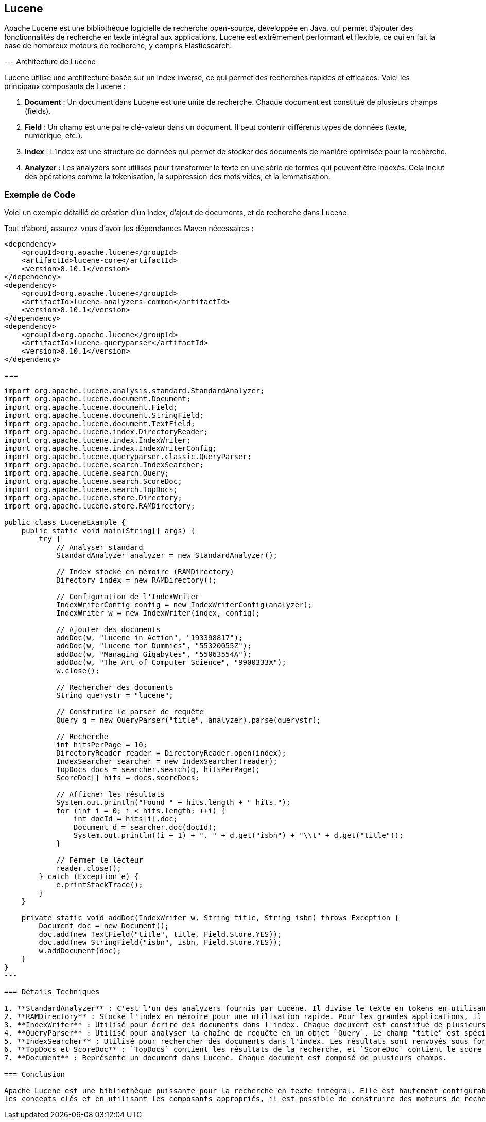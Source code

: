 == Lucene

Apache Lucene est une bibliothèque logicielle de recherche open-source, développée en Java, qui permet d'ajouter des fonctionnalités de recherche en texte intégral aux applications. Lucene est extrêmement performant et flexible, 
ce qui en fait la base de nombreux moteurs de recherche, y compris Elasticsearch.

--- Architecture de Lucene

Lucene utilise une architecture basée sur un index inversé, ce qui permet des recherches rapides et efficaces. Voici les principaux composants de Lucene :

1. **Document** : Un document dans Lucene est une unité de recherche. Chaque document est constitué de plusieurs champs (fields).
2. **Field** : Un champ est une paire clé-valeur dans un document. Il peut contenir différents types de données (texte, numérique, etc.).
3. **Index** : L'index est une structure de données qui permet de stocker des documents de manière optimisée pour la recherche.
4. **Analyzer** : Les analyzers sont utilisés pour transformer le texte en une série de termes qui peuvent être indexés. Cela inclut des opérations comme la tokenisation, la suppression des mots vides, et la lemmatisation.

=== Exemple de Code

Voici un exemple détaillé de création d'un index, d'ajout de documents, et de recherche dans Lucene.

Tout d'abord, assurez-vous d'avoir les dépendances Maven nécessaires :

[code]
----
<dependency>
    <groupId>org.apache.lucene</groupId>
    <artifactId>lucene-core</artifactId>
    <version>8.10.1</version>
</dependency>
<dependency>
    <groupId>org.apache.lucene</groupId>
    <artifactId>lucene-analyzers-common</artifactId>
    <version>8.10.1</version>
</dependency>
<dependency>
    <groupId>org.apache.lucene</groupId>
    <artifactId>lucene-queryparser</artifactId>
    <version>8.10.1</version>
</dependency>
----

===

[code]
----
import org.apache.lucene.analysis.standard.StandardAnalyzer;
import org.apache.lucene.document.Document;
import org.apache.lucene.document.Field;
import org.apache.lucene.document.StringField;
import org.apache.lucene.document.TextField;
import org.apache.lucene.index.DirectoryReader;
import org.apache.lucene.index.IndexWriter;
import org.apache.lucene.index.IndexWriterConfig;
import org.apache.lucene.queryparser.classic.QueryParser;
import org.apache.lucene.search.IndexSearcher;
import org.apache.lucene.search.Query;
import org.apache.lucene.search.ScoreDoc;
import org.apache.lucene.search.TopDocs;
import org.apache.lucene.store.Directory;
import org.apache.lucene.store.RAMDirectory;

public class LuceneExample {
    public static void main(String[] args) {
        try {
            // Analyser standard
            StandardAnalyzer analyzer = new StandardAnalyzer();

            // Index stocké en mémoire (RAMDirectory)
            Directory index = new RAMDirectory();

            // Configuration de l'IndexWriter
            IndexWriterConfig config = new IndexWriterConfig(analyzer);
            IndexWriter w = new IndexWriter(index, config);

            // Ajouter des documents
            addDoc(w, "Lucene in Action", "193398817");
            addDoc(w, "Lucene for Dummies", "55320055Z");
            addDoc(w, "Managing Gigabytes", "55063554A");
            addDoc(w, "The Art of Computer Science", "9900333X");
            w.close();

            // Rechercher des documents
            String querystr = "lucene";

            // Construire le parser de requête
            Query q = new QueryParser("title", analyzer).parse(querystr);

            // Recherche
            int hitsPerPage = 10;
            DirectoryReader reader = DirectoryReader.open(index);
            IndexSearcher searcher = new IndexSearcher(reader);
            TopDocs docs = searcher.search(q, hitsPerPage);
            ScoreDoc[] hits = docs.scoreDocs;

            // Afficher les résultats
            System.out.println("Found " + hits.length + " hits.");
            for (int i = 0; i < hits.length; ++i) {
                int docId = hits[i].doc;
                Document d = searcher.doc(docId);
                System.out.println((i + 1) + ". " + d.get("isbn") + "\\t" + d.get("title"));
            }

            // Fermer le lecteur
            reader.close();
        } catch (Exception e) {
            e.printStackTrace();
        }
    }

    private static void addDoc(IndexWriter w, String title, String isbn) throws Exception {
        Document doc = new Document();
        doc.add(new TextField("title", title, Field.Store.YES));
        doc.add(new StringField("isbn", isbn, Field.Store.YES));
        w.addDocument(doc);
    }
}
---

=== Détails Techniques

1. **StandardAnalyzer** : C'est l'un des analyzers fournis par Lucene. Il divise le texte en tokens en utilisant des règles de tokenisation standard et supprime les mots vides courants.
2. **RAMDirectory** : Stocke l'index en mémoire pour une utilisation rapide. Pour les grandes applications, il est courant d'utiliser `FSDirectory` pour stocker l'index sur le disque.
3. **IndexWriter** : Utilisé pour écrire des documents dans l'index. Chaque document est constitué de plusieurs champs (dans cet exemple, "title" et "isbn").
4. **QueryParser** : Utilisé pour analyser la chaîne de requête en un objet `Query`. Le champ "title" est spécifié pour la recherche.
5. **IndexSearcher** : Utilisé pour rechercher des documents dans l'index. Les résultats sont renvoyés sous forme de `TopDocs` qui contient les `ScoreDoc` (documents avec leur score de pertinence).
6. **TopDocs et ScoreDoc** : `TopDocs` contient les résultats de la recherche, et `ScoreDoc` contient le score et l'ID du document correspondant.
7. **Document** : Représente un document dans Lucene. Chaque document est composé de plusieurs champs.

=== Conclusion

Apache Lucene est une bibliothèque puissante pour la recherche en texte intégral. Elle est hautement configurable et extensible, ce qui permet aux développeurs de l'adapter à leurs besoins spécifiques. En comprenant 
les concepts clés et en utilisant les composants appropriés, il est possible de construire des moteurs de recherche efficaces et performants. L'exemple de code ci-dessus fournit une base pour démarrer avec Lucene et peut être étendu pour des applications plus complexes.